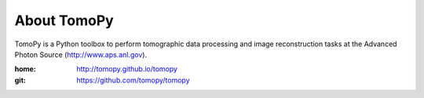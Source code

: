 About TomoPy
############

TomoPy is a Python toolbox to perform tomographic data processing and image reconstruction 
tasks at the Advanced Photon Source (http://www.aps.anl.gov).

:home: http://tomopy.github.io/tomopy
:git:  https://github.com/tomopy/tomopy


